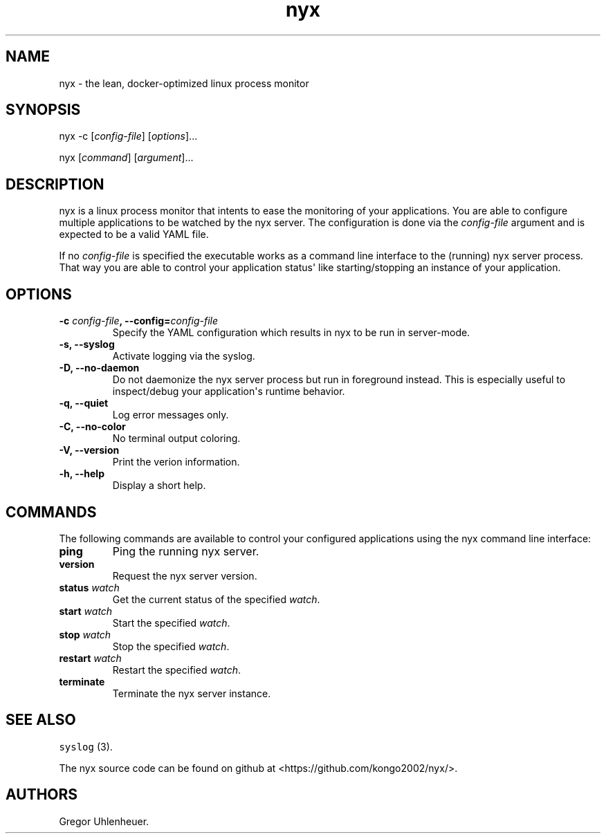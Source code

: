 .TH "nyx" "1" "January 25, 2015" "nyx user manual" ""
.SH NAME
.PP
nyx \- the lean, docker\-optimized linux process monitor
.SH SYNOPSIS
.PP
nyx \-c [\f[I]config\-file\f[]] [\f[I]options\f[]]...
.PP
nyx [\f[I]command\f[]] [\f[I]argument\f[]]...
.SH DESCRIPTION
.PP
nyx is a linux process monitor that intents to ease the monitoring of
your applications.
You are able to configure multiple applications to be watched by the nyx
server.
The configuration is done via the \f[I]config\-file\f[] argument and is
expected to be a valid YAML file.
.PP
If no \f[I]config\-file\f[] is specified the executable works as a
command line interface to the (running) nyx server process.
That way you are able to control your application status\[aq] like
starting/stopping an instance of your application.
.SH OPTIONS
.TP
.B \-c \f[I]config\-file\f[], \-\-config=\f[I]config\-file\f[]
Specify the YAML configuration which results in nyx to be run in
server\-mode.
.RS
.RE
.TP
.B \-s, \-\-syslog
Activate logging via the syslog.
.RS
.RE
.TP
.B \-D, \-\-no\-daemon
Do not daemonize the nyx server process but run in foreground instead.
This is especially useful to inspect/debug your application\[aq]s
runtime behavior.
.RS
.RE
.TP
.B \-q, \-\-quiet
Log error messages only.
.RS
.RE
.TP
.B \-C, \-\-no\-color
No terminal output coloring.
.RS
.RE
.TP
.B \-V, \-\-version
Print the verion information.
.RS
.RE
.TP
.B \-h, \-\-help
Display a short help.
.RS
.RE
.SH COMMANDS
.PP
The following commands are available to control your configured
applications using the nyx command line interface:
.TP
.B ping
Ping the running nyx server.
.RS
.RE
.TP
.B version
Request the nyx server version.
.RS
.RE
.TP
.B status \f[I]watch\f[]
Get the current status of the specified \f[I]watch\f[].
.RS
.RE
.TP
.B start \f[I]watch\f[]
Start the specified \f[I]watch\f[].
.RS
.RE
.TP
.B stop \f[I]watch\f[]
Stop the specified \f[I]watch\f[].
.RS
.RE
.TP
.B restart \f[I]watch\f[]
Restart the specified \f[I]watch\f[].
.RS
.RE
.TP
.B terminate
Terminate the nyx server instance.
.RS
.RE
.SH SEE ALSO
.PP
\f[C]syslog\f[] (3).
.PP
The nyx source code can be found on github at
<https://github.com/kongo2002/nyx/>.
.SH AUTHORS
Gregor Uhlenheuer.
